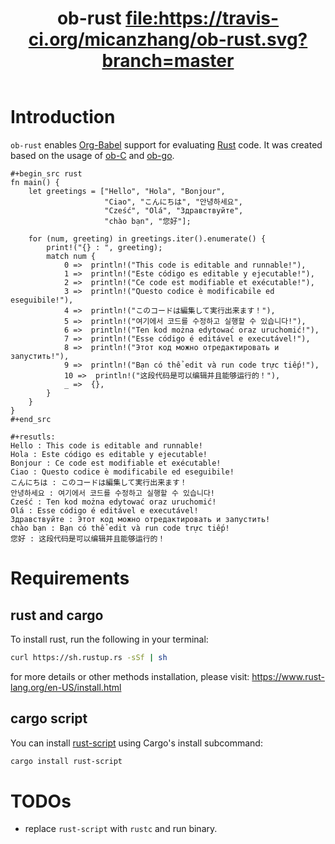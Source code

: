 #+TITLE: ob-rust [[https://travis-ci.org/micanzhang/ob-rust][file:https://travis-ci.org/micanzhang/ob-rust.svg?branch=master]]

* Introduction

  =ob-rust= enables [[http://orgmode.org/worg/org-contrib/babel/intro.html][Org-Babel]] support for evaluating [[https://www.rust-lang.org/][Rust]] code. It was
  created based on the usage of [[http://orgmode.org/worg/org-contrib/babel/languages/ob-doc-C.html][ob-C]] and [[https://github.com/pope/ob-go][ob-go]].

  : #+begin_src rust
  : fn main() {
  :     let greetings = ["Hello", "Hola", "Bonjour",
  :                      "Ciao", "こんにちは", "안녕하세요",
  :                      "Cześć", "Olá", "Здравствуйте",
  :                      "chào bạn", "您好"];
  : 
  :     for (num, greeting) in greetings.iter().enumerate() {
  :         print!("{} : ", greeting);
  :         match num {
  :             0 =>  println!("This code is editable and runnable!"),
  :             1 =>  println!("Este código es editable y ejecutable!"),
  :             2 =>  println!("Ce code est modifiable et exécutable!"),
  :             3 =>  println!("Questo codice è modificabile ed eseguibile!"),
  :             4 =>  println!("このコードは編集して実行出来ます！"),
  :             5 =>  println!("여기에서 코드를 수정하고 실행할 수 있습니다!"),
  :             6 =>  println!("Ten kod można edytować oraz uruchomić!"),
  :             7 =>  println!("Esse código é editável e executável!"),
  :             8 =>  println!("Этот код можно отредактировать и запустить!"),
  :             9 =>  println!("Bạn có thể edit và run code trực tiếp!"),
  :             10 =>  println!("这段代码是可以编辑并且能够运行的！"),
  :             _ =>  {},
  :         }
  :     }
  : }
  : #+end_src
  :
  : #+resutls:
  : Hello : This code is editable and runnable!
  : Hola : Este código es editable y ejecutable!
  : Bonjour : Ce code est modifiable et exécutable!
  : Ciao : Questo codice è modificabile ed eseguibile!
  : こんにちは : このコードは編集して実行出来ます！
  : 안녕하세요 : 여기에서 코드를 수정하고 실행할 수 있습니다!
  : Cześć : Ten kod można edytować oraz uruchomić!
  : Olá : Esse código é editável e executável!
  : Здравствуйте : Этот код можно отредактировать и запустить!
  : chào bạn : Bạn có thể edit và run code trực tiếp!
  : 您好 : 这段代码是可以编辑并且能够运行的！

* Requirements

** rust and cargo

To install rust, run the following in your terminal:
#+BEGIN_SRC sh
curl https://sh.rustup.rs -sSf | sh
#+END_SRC

for more details or other methods installation, please visit: [[https://www.rust-lang.org/en-US/install.html][https://www.rust-lang.org/en-US/install.html]]

** cargo script

You can install [[https://github.com/fornwall/rust-script][rust-script]] using Cargo's install subcommand:
#+BEGIN_SRC sh
cargo install rust-script
#+END_SRC

* TODOs

+ replace =rust-script= with =rustc= and run binary.
